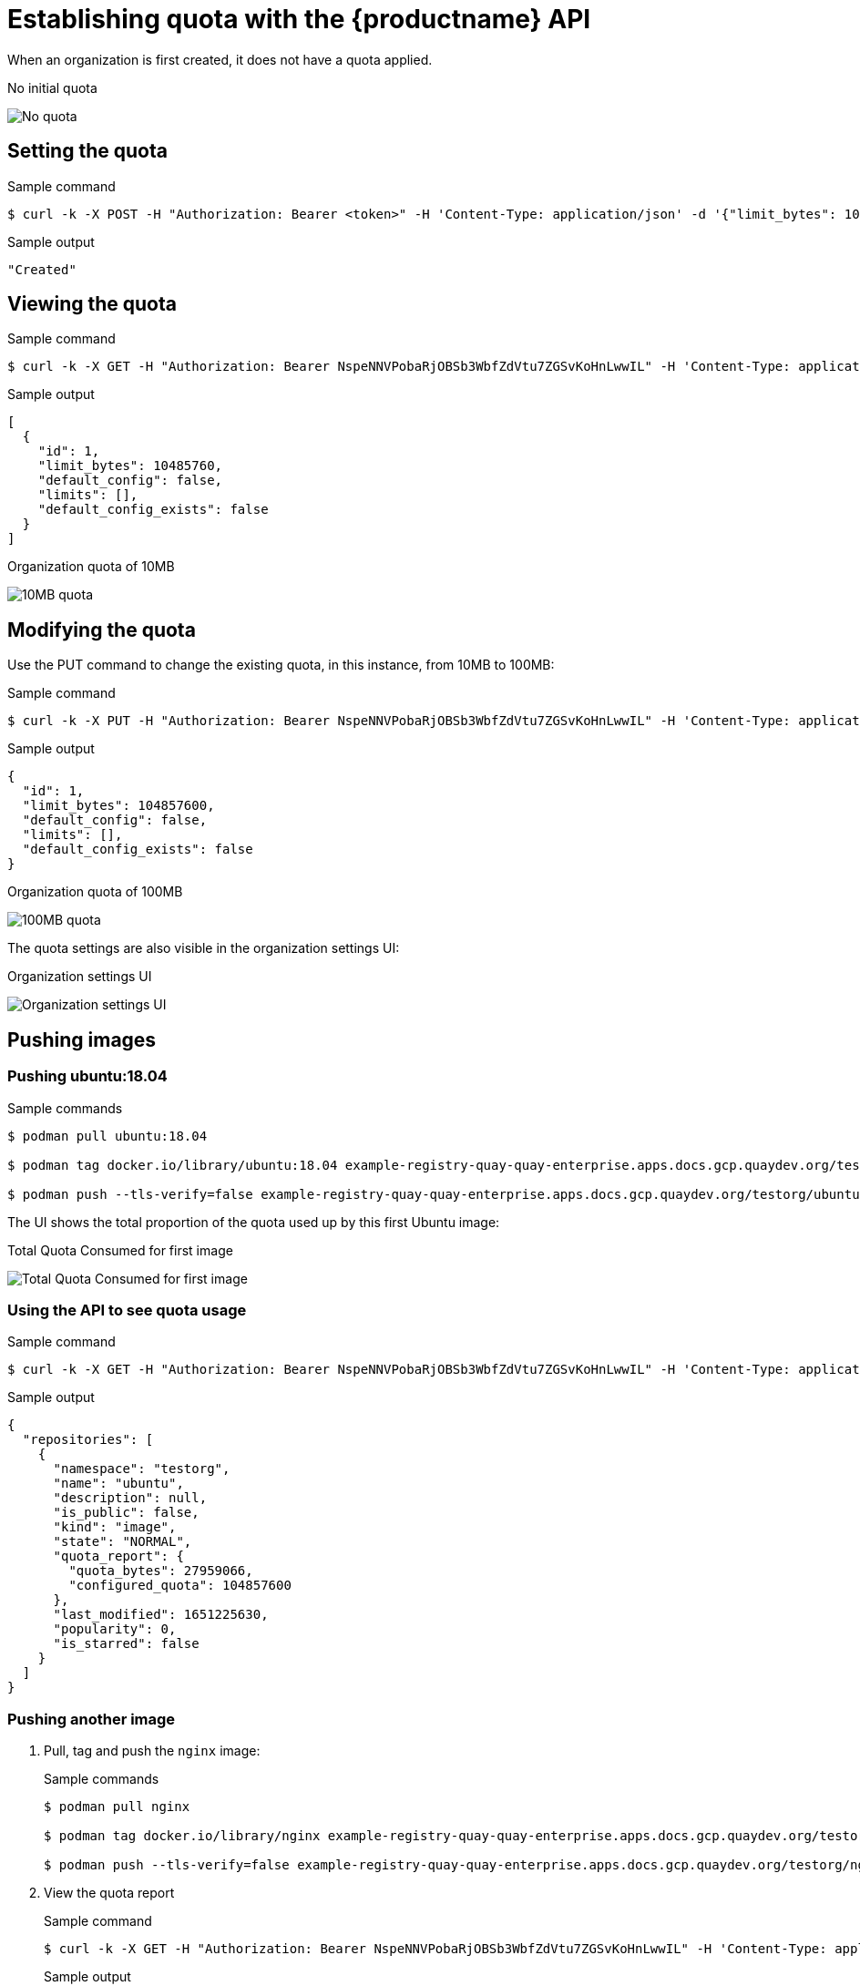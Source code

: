[[quota-establishment-api]]
= Establishing quota with the  {productname} API

When an organization is first created, it does not have a quota applied. 

.No initial quota
image:quota-no-quota.png[No quota]

== Setting the quota

.Sample command
[source,terminal]
----
$ curl -k -X POST -H "Authorization: Bearer <token>" -H 'Content-Type: application/json' -d '{"limit_bytes": 10485760}'  https://example-registry-quay-quay-enterprise.apps.docs.quayteam.org/api/v1/namespacequota/testorg/quota | jq
----

.Sample output
[source,terminal]
----
"Created"
----

== Viewing the quota

.Sample command
[source,terminal]
----
$ curl -k -X GET -H "Authorization: Bearer NspeNNVPobaRjOBSb3WbfZdVtu7ZGSvKoHnLwwIL" -H 'Content-Type: application/json'  https://example-registry-quay-quay-enterprise.apps.docs.gcp.quaydev.org/api/v1/organization/testorg/quota  | jq
----

.Sample output
[source,json]
----
[
  {
    "id": 1,
    "limit_bytes": 10485760,
    "default_config": false,
    "limits": [],
    "default_config_exists": false
  }
]
----


.Organization quota of 10MB
image:quota-10MB-empty.png[10MB quota]

== Modifying the quota

Use the PUT command to change the existing quota, in this instance, from 10MB to 100MB:

.Sample command
[source,terminal]
----
$ curl -k -X PUT -H "Authorization: Bearer NspeNNVPobaRjOBSb3WbfZdVtu7ZGSvKoHnLwwIL" -H 'Content-Type: application/json' -d '{"limit_bytes": 104857600}'  https://example-registry-quay-quay-enterprise.apps.docs.gcp.quaydev.org/api/v1/organization/testorg/quota/1 | jq
----

.Sample output
[source,json]
----
{
  "id": 1,
  "limit_bytes": 104857600,
  "default_config": false,
  "limits": [],
  "default_config_exists": false
}
----

.Organization quota of 100MB
image:quota-100MB-empty.png[100MB quota]

The quota settings are also visible in the organization settings UI:

.Organization settings UI
image:quota-100MB-settings-ui.png[Organization settings UI]

== Pushing images

=== Pushing ubuntu:18.04

.Sample commands
[source,terminal]
----
$ podman pull ubuntu:18.04

$ podman tag docker.io/library/ubuntu:18.04 example-registry-quay-quay-enterprise.apps.docs.gcp.quaydev.org/testorg/ubuntu:18.04

$ podman push --tls-verify=false example-registry-quay-quay-enterprise.apps.docs.gcp.quaydev.org/testorg/ubuntu:18.04
----

The UI shows the total proportion of the quota used up by this first Ubuntu image:

.Total Quota Consumed for first image
image:quota-first-image.png[Total Quota Consumed for first image]




=== Using the API to see quota usage

.Sample command
[source,terminal]
----
$ curl -k -X GET -H "Authorization: Bearer NspeNNVPobaRjOBSb3WbfZdVtu7ZGSvKoHnLwwIL" -H 'Content-Type: application/json' 'https://example-registry-quay-quay-enterprise.apps.docs.gcp.quaydev.org/api/v1/repository?last_modified=true&namespace=testorg&popularity=true&public=true&quota=true' | jq
----

.Sample output
[source,json]
----
{
  "repositories": [
    {
      "namespace": "testorg",
      "name": "ubuntu",
      "description": null,
      "is_public": false,
      "kind": "image",
      "state": "NORMAL",
      "quota_report": {
        "quota_bytes": 27959066,
        "configured_quota": 104857600
      },
      "last_modified": 1651225630,
      "popularity": 0,
      "is_starred": false
    }
  ]
}
----

=== Pushing another image

. Pull, tag and push the `nginx` image:
+
.Sample commands
[source,terminal]
----
$ podman pull nginx

$ podman tag docker.io/library/nginx example-registry-quay-quay-enterprise.apps.docs.gcp.quaydev.org/testorg/nginx

$ podman push --tls-verify=false example-registry-quay-quay-enterprise.apps.docs.gcp.quaydev.org/testorg/nginx
----

. View the quota report
+
.Sample command
[source,terminal]
----
$ curl -k -X GET -H "Authorization: Bearer NspeNNVPobaRjOBSb3WbfZdVtu7ZGSvKoHnLwwIL" -H 'Content-Type: application/json' 'https://example-registry-quay-quay-enterprise.apps.docs.gcp.quaydev.org/api/v1/repository?last_modified=true&namespace=testorg&popularity=true&public=true&quota=true'
----
+
.Sample output
[source,json]
----
{
  "repositories": [
    {
      "namespace": "testorg",
      "name": "ubuntu",
      "description": null,
      "is_public": false,
      "kind": "image",
      "state": "NORMAL",
      "quota_report": {
        "quota_bytes": 27959066,
        "configured_quota": 104857600
      },
      "last_modified": 1651225630,
      "popularity": 0,
      "is_starred": false
    },
    {
      "namespace": "testorg",
      "name": "nginx",
      "description": null,
      "is_public": false,
      "kind": "image",
      "state": "NORMAL",
      "quota_report": {
        "quota_bytes": 59231659,
        "configured_quota": 104857600
      },
      "last_modified": 1651229507,
      "popularity": 0,
      "is_starred": false
    }
  ]
}
----
. View the organization details
+
.Sample command
[source,terminal]
----
$ curl -k -X GET -H "Authorization: Bearer NspeNNVPobaRjOBSb3WbfZdVtu7ZGSvKoHnLwwIL" -H 'Content-Type: application/json' 'https://example-registry-quay-quay-enterprise.apps.docs.gcp.quaydev.org/api/v1/organization/testorg' | jq
----
+
.Sample output
[source,json]
----
{
  "name": "testorg",
  ...
  "quotas": [
    {
      "id": 1,
      "limit_bytes": 104857600,
      "limits": []
    }
  ],
  "quota_report": {
    "quota_bytes": 87190725,
    "configured_quota": 104857600
  }
}
----



.Total Quota Consumed for two images
image:quota-second-image.png[Total Quota Consumed for two images]

== Rejecting pushes using quota limits


=== Setting reject and warning limits

.Sample reject limit command
[source,terminal]
----
$ curl -k -X POST -H "Authorization: Bearer NspeNNVPobaRjOBSb3WbfZdVtu7ZGSvKoHnLwwIL" -H 'Content-Type: application/json' -d '{"type":"Reject","threshold_percent":80}'  https://example-registry-quay-quay-enterprise.apps.docs.gcp.quaydev.org/api/v1/organization/testorg/quota/1/limit
----


.Sample warning limit command
[source,terminal]
----
$ curl -k -X POST -H "Authorization: Bearer NspeNNVPobaRjOBSb3WbfZdVtu7ZGSvKoHnLwwIL" -H 'Content-Type: application/json' -d '{"type":"Warning","threshold_percent":50}'  https://example-registry-quay-quay-enterprise.apps.docs.gcp.quaydev.org/api/v1/organization/testorg/quota/1/limit 
----

.View quota limits
[source,terminal]
----
$  curl -k -X GET -H "Authorization: Bearer NspeNNVPobaRjOBSb3WbfZdVtu7ZGSvKoHnLwwIL" -H 'Content-Type: application/json'  https://example-registry-quay-quay-enterprise.apps.docs.gcp.quaydev.org/api/v1/organization/testorg/quota | jq
----


.Sample output for quota limits
[source,json]
----
[
  {
    "id": 1,
    "limit_bytes": 104857600,
    "default_config": false,
    "limits": [
      {
        "id": 2,
        "type": "Warning",
        "limit_percent": 50
      },
      {
        "id": 1,
        "type": "Reject",
        "limit_percent": 80
      }
    ],
    "default_config_exists": false
  }
]
----

.Quota limits in Organization Settings
image:quota-limits.png[Quota limits in Organization Settings]


=== Pushing image when reject limit is exceeded

In this example, the reject limit (80%) has been set to below the current repository size (~83%), so the next push should automatically be rejected.

.Sample image push
[source,terminal]
----
$ podman pull ubuntu:20.04

$ podman tag docker.io/library/ubuntu:20.04 example-registry-quay-quay-enterprise.apps.docs.gcp.quaydev.org/testorg/ubuntu:20.04

$ podman push --tls-verify=false example-registry-quay-quay-enterprise.apps.docs.gcp.quaydev.org/testorg/ubuntu:20.04
----


.Sample output when quota exceeded
[source,terminal]
----
Getting image source signatures
Copying blob d4dfaa212623 [--------------------------------------] 8.0b / 3.5KiB
Copying blob cba97cc5811c [--------------------------------------] 8.0b / 15.0KiB
Copying blob 0c78fac124da [--------------------------------------] 8.0b / 71.8MiB
WARN[0002] failed, retrying in 1s ... (1/3). Error: Error writing blob: Error initiating layer upload to /v2/testorg/ubuntu/blobs/uploads/ in example-registry-quay-quay-enterprise.apps.docs.gcp.quaydev.org: denied: Quota has been exceeded on namespace 
Getting image source signatures
Copying blob d4dfaa212623 [--------------------------------------] 8.0b / 3.5KiB
Copying blob cba97cc5811c [--------------------------------------] 8.0b / 15.0KiB
Copying blob 0c78fac124da [--------------------------------------] 8.0b / 71.8MiB
WARN[0005] failed, retrying in 1s ... (2/3). Error: Error writing blob: Error initiating layer upload to /v2/testorg/ubuntu/blobs/uploads/ in example-registry-quay-quay-enterprise.apps.docs.gcp.quaydev.org: denied: Quota has been exceeded on namespace 
Getting image source signatures
Copying blob d4dfaa212623 [--------------------------------------] 8.0b / 3.5KiB
Copying blob cba97cc5811c [--------------------------------------] 8.0b / 15.0KiB
Copying blob 0c78fac124da [--------------------------------------] 8.0b / 71.8MiB
WARN[0009] failed, retrying in 1s ... (3/3). Error: Error writing blob: Error initiating layer upload to /v2/testorg/ubuntu/blobs/uploads/ in example-registry-quay-quay-enterprise.apps.docs.gcp.quaydev.org: denied: Quota has been exceeded on namespace 
Getting image source signatures
Copying blob d4dfaa212623 [--------------------------------------] 8.0b / 3.5KiB
Copying blob cba97cc5811c [--------------------------------------] 8.0b / 15.0KiB
Copying blob 0c78fac124da [--------------------------------------] 8.0b / 71.8MiB
Error: Error writing blob: Error initiating layer upload to /v2/testorg/ubuntu/blobs/uploads/ in example-registry-quay-quay-enterprise.apps.docs.gcp.quaydev.org: denied: Quota has been exceeded on namespace
----


=== Notifications for limits exceeded

When limits are exceeded, a notification appears:

.Quota notifications
image:quota-notifications.png[Quota notifications]


